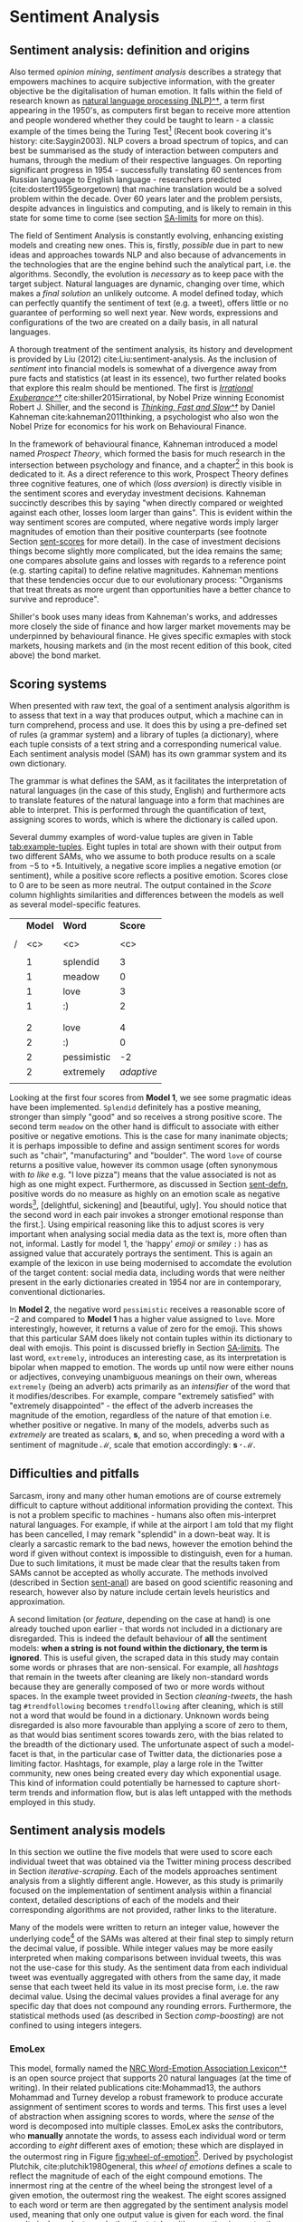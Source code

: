 
#+latex_header: \usepackage[utf8]{inputenc} %% For unicode chars
#+LATEX_HEADER: \usepackage[bottom]{footmisc}
#+LATEX_HEADER: \usepackage[]{graphicx}                                            
#+LATEX_HEADER: \usepackage{blindtext}            
#+LATEX_HEADER: \usepackage[]{minted}                                              
#+LATEX_HEADER: \usepackage[a4paper,margin=1in]{geometry} 
#+LATEx_HEADER: \usepackage{comment}              
#+latex_header: \usepackage[]{algorithm2e}        
#+latex_header: \usepackage[space]{grffile}

#+OPTIONS: H:4
#+OPTIONS: num:4
#+options: todo:nil

\pagebreak

* DONE Sentiment Analysis <<sentiment-analysis-chapter>>


** DONE Sentiment analysis: definition and origins <<sent-defn>>
Also termed /opinion mining/, /sentiment analysis/ describes a strategy that empowers machines to acquire subjective information, with the greater objective be the digitalisation of human emotion. It falls within the field of research known as [[https://en.wikipedia.org/wiki/Natural_language_processing][natural language processing (NLP)^\dag]], a term first appearing in the 1950's, as computers first began to receive more attention and people wondered whether they could be taught to learn - a classic example of the times being the Turing Test[fn::Alan Turing introduced this idea in his paper: [[https://en.wikipedia.org/wiki/Computing_Machinery_and_Intelligence][Computing Machinery and Intelligence^\dag]] cite:turing1950computing.] (Recent book covering it's history: cite:Saygin2003). NLP covers a broad spectrum of topics, and can best be summarised as the study of interaction between computers and humans, through the medium of their respective languages. On reporting significant progress in 1954 - successfully translating 60 sentences from Russian language to English language - researchers predicted (cite:dostert1955georgetown) that machine translation would be a solved problem within the decade. Over 60 years later and the problem persists, despite advances in linguistics and computing, and is likely to remain in this state for some time to come (see section [[SA-limits]] for more on this).

The field of Sentiment Analysis is constantly evolving, enhancing existing models and creating new ones. This is, firstly, /possible/ due in part to new ideas and approaches towards NLP and also because of advancements in the technologies that are the engine behind such the analytical part, i.e. the algorithms. Secondly, the evolution is /necessary/ as to keep pace with the target subject. Natural languages are dynamic, changing over time, which makes a /final solution/ an unlikely outcome. A model defined today, which can perfectly quantify the sentiment of text (e.g. a tweet), offers little or no guarantee of performing so well next year. New words, expressions and configurations of the two are created on a daily basis, in all natural languages.

\vspace{5mm}
A thorough treatment of the sentiment analysis, its history and development is provided by Liu (2012) cite:Liu:sentiment-analysis. As the inclusion of /sentiment/ into financial models is somewhat of a divergence away from pure facts and statistics (at least in its essence), two further related books that explore this realm should be mentioned. The first is [[http://irrationalexuberance.com/main.html?src%3D%252F][/Irrational Exuberance^\dag/]] cite:shiller2015irrational, by Nobel Prize winning Economist Robert J. Shiller, and the second is [[https://www.youtube.com/watch?v%3DmWaIE6u3wvw][/Thinking, Fast and Slow^\dag/]] by Daniel Kahneman cite:kahneman2011thinking, a psychologist who also won the Nobel Prize for economics for his work on Behavioural Finance.

In the framework of behavioural finance, Kahneman introduced a model named /Prospect Theory/, which formed the basis for much research in the intersection between psychology and finance, and a chapter[fn:: /Thinking, Fast and Slow/ (cite:kahneman2011thinking p.278 - 288).] in this book is dedicated to it. As a direct reference to this work, Prospect Theory defines three cognitive features, one of which (/loss aversion/) is directly visible in the sentiment scores and everyday investment decisions. Kahneman succinctly describes this by saying "when directly compared or weighted against each other, losses loom larger than gains". This is evident within the way sentiment scores are computed, where negative words imply larger magnitudes of emotion than their positive counterparts (see footnote Section [[sent-scores]] for more detail). In the case of investment decisions things become slightly more complicated, but the idea remains the same; one compares absolute gains and losses with regards to a reference point (e.g. starting capital) to define relative magnitudes. Kahneman mentions that these tendencies occur due to our evolutionary process: "Organisms that treat threats as more urgent than opportunities have a better chance to survive and reproduce".

Shiller's book uses many ideas from Kahneman's works, and addresses more closely the side of finance and how larger market movements may be underpinned by behavioural finance. He gives specific exmaples with stock markets, housing markets and (in the most recent edition of this book, cited above) the bond market.


** DONE Scoring systems <<sent-scores>>

When presented with raw text, the goal of a sentiment analysis algorithm is to assess that text in a way that produces output, which a machine can in turn comprehend, process and use. It does this by using a pre-defined set of rules (a grammar system) and a library of tuples (a dictionary), where each tuple consists of a text string and a corresponding numerical value. Each sentiment analysis model (SAM) has its own grammar system and its own dictionary.

The grammar is what defines the SAM, as it facilitates the interpretation of natural languages (in the case of this study, English) and furthermore acts to translate features of the natural language into a form that machines are able to interpret. This is performed through the quantification of text, assigning scores to words, which is where the dictionary is called upon.

Several dummy examples of word-value tuples are given in Table [[tab:example-tuples]]. Eight tuples in total are shown with their output from two different SAMs, who we assume to both produce results on a scale from $-5$ to $+5$. Intuitively, a negative score implies a negative emotion (or sentiment), while a positive score reflects a positive emotion. Scores close to $0$ are to be seen as more neutral. The output contained in the /Score/ column highlights similarities and differences between the models as well as several model-specific features.

\vspace{3mm}

#+ATRR_LATEX:
#+Caption[Representative sentiment analysis scores for individual words]: Example SAM-tuples, where each word is assigned a numerical score.
#+Name: tab:example-tuples
|   | *Model* | *Word*      | *Score*    |
|   |         |             |            |
|---+---------+-------------+------------|
| / | <c>     | <c>         | <c>        |
|   |         |             |            |
|   | 1       | splendid    | 3          |
|   | 1       | meadow      | 0          |
|   | 1       | love        | 3          |
|   | 1       | :)          | 2          |
|   |         |             |            |
|---+---------+-------------+------------|
|   |         |             |            |
|   | 2       | love        | 4          |
|   | 2       | :)          | 0          |
|   | 2       | pessimistic | -2         |
|   | 2       | extremely   | /adaptive/ |
|   |         |             |            |

\vspace{3mm}

Looking at the first four scores from *Model 1*, we see some pragmatic ideas have been implemented. =Splendid= definitely has a postive meaning, stronger than simply "good" and so receives a strong positive score. The second term =meadow= on the other hand is difficult to associate with either positive or negative emotions. This is the case for many inanimate objects; it is perhaps impossible to define and assign sentiment scores for words such as "chair", "manufacturing" and "boulder". The word =love= of course returns a positive value, however its common usage (often synonymous with /to like/ e.g. "I love pizza") means that the value associated is not as high as one might expect. Furthermore, as discussed in Section [[sent-defn]], positive words do no measure as highly on an emotion scale as negative words[fn::Compare simlar positive and negative words side-by-side to realise this. For example, in the sentence "in my opinion, it really is /<word>/!" replace /<word>/ the following word-pairs into sentences and assess your emotional response: [delicious, disgusting], [delightful, sickening] and [beautiful, ugly]. You should notice that the second word in each pair invokes a stronger emotional response than the first.].
Using empirical reasoning like this to adjust scores is very important when analysing social media data as the text is, more often than not, informal. Lastly for model 1, the 'happy' /emoji/ or /smiley/ =:)= has as assigned value that accurately portrays the sentiment. This is again an example of the lexicon in use being modernised to accomdate the evolution of the target content: social media data, including words that were neither present in the early dictionaries created in 1954 nor are in contemporary, conventional dictionaries.

In *Model 2*, the negative word =pessimistic= receives a reasonable score of $-2$ and compared to *Model 1* has a higher value assigned to =love=. More interestingly, however, it returns a value of zero for the emoji. This shows that this particular SAM does likely not contain tuples within its dictionary to deal with emojis. This point is discussed briefly in Section [[SA-limits]]. The last word, =extremely=, introduces an interesting case, as its interpretation is bipolar when mapped to emotion. The words up until now were either nouns or adjectives, conveying unambiguous meanings on their own, whereas =extremely= (being an adverb) acts primarily as an /intensifier/ of the word that it modifies/describes. For example, compare "extremely satisfied" with "extremely disappointed" - the effect of the adverb increases the magnitude of the emotion, regardless of the nature of that emotion i.e. whether positive or negative. In many of the models, adverbs such as /extremely/ are treated as scalars, $\mathbf{s}$, and so, when preceding a word with a sentiment of magnitude $\mathcal{M}$, scale that emotion accordingly: $\mathbf{s \cdot \mathcal{M}}$.


** DONE Difficulties and pitfalls <<SA-limits>>

Sarcasm, irony and many other human emotions are of course extremely difficult to capture without additional information providing the context. This is not a problem specific to machines - humans also often mis-interpret natural languages. For example, if while at the airport I am told that my flight has been cancelled, I may remark "splendid" in a down-beat way. It is clearly a sarcastic remark to the bad news, however the emotion behind the word if given without context is impossible to distinguish, even for a human. Due to such limitations, it must be made clear that the results taken from SAMs cannot be accepted as wholly accurate. The methods involved (described in Section [[sent-anal]]) are based on good scientific reasoning and research, however also by nature include certain levels heuristics and approximation.

A second limitation (or /feature/, depending on the case at hand) is one already touched upon earlier - that words not included in a dictionary are disregarded. This is indeed the default behaviour of *all* the sentiment models: *when a string is not found within the dictionary, the term is ignored*. This is useful given, the scraped data in this study may contain some words or phrases that are non-sensical. For example, all /hashtags/ that remain in the tweets after cleaning are likely non-standard words because they are generally composed of two or more words without spaces. In the example tweet provided in Section [[cleaning-tweets]], the hash tag =#trendfollowing= becomes =trendfollowing= after cleaning, which is still not a word that would be found in a dictionary. Unknown words being disregarded is also more favourable than applying a score of zero to them, as that would bias sentiment scores towards zero, with the bias related to the breadth of the dictionary used.
The unfortunate aspect of such a model-facet is that, in the particular case of Twitter data, the dictionaries pose a limiting factor. Hashtags, for example, play a large role in the Twitter community, new ones being created every day which exponential usage. This kind of information could potentially be harnessed to capture short-term trends and information flow, but is alas left untapped with the methods employed in this study.


** DONE Sentiment analysis models <<sent-anal>>

In this section we outline the five models that were used to score each individual tweet that was obtained via the Twitter mining process described in Section [[iterative-scraping]]. Each of the models approaches sentiment analysis from a slightly different angle. However, as this study is primarily focused on the implementation of sentiment analysis within a financial context, detailed descriptions of each of the models and their corresponding algorithms are not provided, rather links to the literature.

Many of the models were written to return an integer value, however the underlying code[fn::Provided by [[https://matheusaraujo.com/my-self/#mainpublications][Matheus Araújo^\dag]] from [[http://blackbird.dcc.ufmg.br:1210/][iFeel - the online sentiment analysis application^\dag]]] of the SAMs was altered at their final step to simply return the decimal value, if possible. While integer values may be more easily interpreted when making comparisons between invidual tweets, this was not the use-case for this study. As the sentiment data from each individual tweet was eventually aggregated with others from the same day, it made sense that each tweet held its value in its most precise form, i.e. the raw decimal value. Using the decimal values provides a final average for any specific day that does not compound any rounding errors. Furthermore, the statistical methods used (as described in Section [[comp-boosting]]) are not confined to using integers integers.


*** DONE EmoLex <<emolex>>

This model, formally named the [[http://saifmohammad.com/WebPages/NRC-Emotion-Lexicon.htm][NRC Word-Emotion Association Lexicon^\dag]] is an open source project that supports 20 natural languages (at the time of writing). In their related publications cite:Mohammad13, the authors Mohammad and Turney develop a robust framework to produce accurate assignment of sentiment scores to words and terms. This first uses a level of abstraction when assigning scores to words, where the /sense/ of the word is decomposed into multiple classes. EmoLex asks the contributors, who *manually* annotate the words, to assess each individual word or term according to /eight/ different axes of emotion; these which are displayed in the outermost ring in Figure [[fig:wheel-of-emotion]][fn::The image file is taken from [[https://en.wikipedia.org/wiki/Contrasting_and_categorization_of_emotions#Plutchik.27s_wheel_of_emotions][ the Wikemedia Commons (last visited: 15^{th} March 2016)^\dag]].]. Derived by psychologist Plutchik, cite:plutchik1980general, this /wheel of emotions/ defines a scale to reflect the magnitude of each of the eight compound emotions. The innermost ring at the centre of the wheel being the strongest level of a given emotion, the outermost ring the weakest.
The eight scores assigned to each word or term are then aggregated by the sentiment analysis model used, meaning that only one output value is given for each word. the final results is dependent on whether the total positive emotion is greater than the negative emotion in each case, and vice versa. For more information, please refer to the above referenced literature.

#+ATTR_LATEX: :width 12cm
#+Caption[Plutchik's /Wheel of Emotion/]: Plutchik's /Wheel of Emotion/ - eight axes define eight basic emotions, neighbouring pairs of which are used to derive eight /compound emotions/, given between each basic pair on the outskirts of the wheel. The colour-intensity of each axis signifies the intensity of that basic emotion. Darker colours, moving towards the centre of the wheel, represent larger magnitudes of emotion.
#+Name: fig:wheel-of-emotion
[[file:/Volumes/Mac OS Drive/Thesis/Source Code/Reporting/nwm_Report/images/Plutchik_wheel_of_emotion.png]]

The second of the two fundamental ideas behind this model is that the dictionary used should not be a limiting factor for the analysis of sentiment within text. What this translates into, practically speaking, is an extremely large dictionary of emotions being desired. This was achieved through applying a separate methodology, namely [[https://en.wikipedia.org/wiki/Crowdsourcing][/crowd-sourcing^\dag/]], (comparable to /crowd-funding/) a term springing mainly from online collaborations, whereby many people each make a small contribution to a large project. In this case, people were paid a small amount for each pre-defined batch of words that they manually assigned sentiment scores to.


*** DONE Sentiment140

This SAM is based on a lexicon that originates from the creators of EmoLex[fn::There are [[http://saifmohammad.com/WebPages/lexicons.html][numerous additional dictionaries defined by EmoLex creator Saif Mohammed^\dag.]]], but differs to it by the method of its creation, in that an *automated* process was used (detailed below). Such a process has the benefit of being able to assess and learn from many more words than were used for the manually assigned scores of EmoLex. The algorithm is explained in detail within the literature cite:MohammadKZ2013; here we provide an explanation only of the essential points.

From a corpus of tweets that each contained an emoji, all possible unigram (one-word) and bigram (two-word) combinations were made from the words contained in that tweet, any non-intelligible cases being subsequently removed via a customised filter. Each unigram and bigram was then assigned a value of $-5$, $0$ or $+5$ depending on the related emoji's predefined score. In total 1.6 million data points were created, and assigned value using this pre-definined dictionary of emojis. The scores assigned to the uni- and bigrams were then used to construct a new dictionary, which can itself be used to evaluate new tweets. The scores of all contained uni- and bigrams within a single tweet are summed to provide the final result.

That the output from the Sentiment140 model can clearly be in the form of large numbers (given each dictionary entry corresponds to either $-5$, $0$ or $+5$) is irrelevant for this study, as all data was later normalised to a smaller range - see Section [[rescaling-sent]] for more details.


*** DONE SentiStrength

This SAM was selected in order to add further diversity to the methodologies used within the five models. The SentiStrength method cite:Thelwall:2010:SSS:1890706.1890713, [[http://sentistrength.wlv.ac.uk/][available in fifteen languages^\dag]], presents a novel method of analysing sentiment stemming from concepts within the field of psychology - with the notion that humans experience more than one emotion at the same time, with the larger emotions overwhelming the smaller emotions. Expressed differently, each time a person experiences a feeling towards a given event or object, it can be measured on more than one axis, in fact the model outlines three distinct axes. Given an event, defined as anything that may evoke an emotion, three levels of emotion are mapped to these three independent axes, where:

\begin{center}
   \begin{minipage}[c]{65mm} 
   \raggedright % so the minipage's text is left justified
      \textbf{Axis 1:} describes positivity \newline
      \textbf{Axis 2:} describes negativity \newline
      \textbf{Axis 3:} describes neutrality \newline
  \end{minipage}
\end{center}

\vspace{-3mm}

This approach decomposes human emotion, using parameterization to describe something we often experience, and would indeed describe, as one single emotion or feeling. For the purposes of this study, a binary response was chosen, leaving out neutrality. This is because a sense of neutrality can be inferred from the magnitude of the first two axes. If low scores are obtained from both positive and negative feelings regarding an event, then the neutrality score must be relatively high. The results from the binary positive-negative scale were obtained and later combined in the modelling preparation steps outlined in Section [[rescaling-sent]].


*** DONE VADER and VADER AFinn <<vader>>

\textbf{V}alence \textbf{A}ware \textbf{D}ictionary for s\textbf{E}ntiment \textbf{R}easoning (VADER) - is a parsimonious rule-based model for sentiment analysis of social media cite:hutto2014vader. The creators constructed a dictionary targeted towards micro-blogging content e.g. Twitter, via a combination of both quantitative and qualitative methods. At the heart of the algorithm are five simple rules that describe both grammatical and syntactical conventions that are honed to detect markers of sentiment (or /Valence/ in VADER terminology) with text. The authors claim that their model not only improves many well-established benchmarks that use more complicated methods, but also outperforms individual human raters. A useful facet of being derived solely using parsimonious techniques is that the model can be generalised quite well into other domains beyond Twitter.

VADER not only includes emojis, but also incorporates common slang terms (e.g. "nah" and "meh"), but also acronyms and initialisms, such as the widely used terms "LOL" and "WTF". Like many other creators of sentiment analysis dictionaries, the authors made use of [[https://www.mturk.com/mturk/welcome][Amazon Mechanical Turk^\dag]][fn::A system whereby /employers/ create tasks to be completed, (usually repetitive and not requiring any introduction) that /employees/ can slowly work through at any given time. It means humans perform the work and is an extension of crowd sourcing, mentioned in section [[emolex]].], meaning each of their words was *manually* assigned a value by a human. The authors also created some extra steps to this process (detailed in the above referenced literature) to ensure that the evaluation of all tweets was performed to the highest standard, to produce what they term a /gold-standard/ lexicon. This is a crucial point, considering the model itself uses only a small number of rules to classify tweets as positive or negative.

\vspace{5mm}
VADER \textbf{AFinn}, built upon the VADER lexicon (the AFinn suffix derived from the author's name) defines yet another lexicon, which includes higher amounts of slang and even [[https://simple.wiktionary.org/wiki/Category:Vulgar][/vulgar slang^\dag/]] - words that not many lexicons include, but are commonly seen on micro-blogging websites. In the related literature, cite:NielsenF2011New, the author shows several examples where the inclusion of such words does indeed more accurately reflect the true sentiment of the text. Syntactical analysis is also performed just as in VADER, where e.g. the words "but" is used in the quantification step as a contrastive conjunction. This means that "but" makes a contrast where the text that follows it reflects a stronger sentiment than the text preceding it. The tweet text before is reduced in intensity and the text following is increased in intensity to take this into account.


*** DONE Example analyses

All tweets taken and cleaned from Twitter Mining saved in text files with one tweet per line read through each sentiment model, outputs returned in one table. Table [[tab:tweet-examples]] contains scores provided by the different SAMs for several sample tweets. Without describing in great deal how the results differ, it is clear that the described features of each model do have an impact when analysing informal text, as found within the Twitter data. Worth noting are (1) the binary output from the SentiStrength model, the first results representing how /negative/ the tweet is and the second how /positive/, and (2) the zero value for VADER in Example 3. The two values of both halves of the sentence in =Example 3= balance out to create an overall zero outcome, which is not observed in the other models. The results for the same tweet, being relatively negative for all other models, reflects the property in the model described in Section [[vader]], using conjuntions such as "but" to accordingly weight the main and subordinate clauses being connected. 

\vspace{3mm}

#+Caption: Three example tweets with their sentiment scores from each sentiment analysis model.
#+Name: tab:tweet-examples
|   | *ID* | *Tweet text*               | *EmoLex* | *Sentiment140* | *SentiStrength* | *VADER* | *V. AFinn* |
|   |      |                            |          |                |                 |         |            |
|---+------+----------------------------+----------+----------------+-----------------+---------+------------|
| / | <c>  |                            | <c>      | <c>            | <c>             | <c>     | <c>        |
| # |      |                            |          |                |                 |         |            |
| # | 1    | I love you :-) LOL         | $+$ 0.7  | $+$ 0.6        | ($-$ 1, $+$ 4)  | $+$ 0.8 | $+$ 1.0    |
| # | 2    | I hate you :-(             | $-$ 0.9  | $-$ 0.9        | ($-$ 5, $+$ 1)  | $-$ 0.8 | $-$ 1.0    |
| # | 3    | I like cats, but hate dogs | $-$ 0.3  | $-$ 0.1        | ($-$ 4, $+$ 3)  | 0       | $-$ 0.5    |
| # |      |                            |          |                |                 |         |            |


** DONE Applications in finance

Here we give three examples of related works, which display how sentiment analysis can be applied within a financial setting, and how it indeed was at different points over the past decade.


*** DONE In 2006

Baker and Wurgler, cite:JOFI:JOFI885, created and implemented a sentiment driven model to investigate cross-sections of returns. Up until that point in time, classical financial theory was used to explain how the diversification methods among rational investors leads to an equilibrium in the market, which precisely portrays all rationally discounted cash flows. This general statement is supported by the Efficient Market Hypothesis (EMH), defined by Fama cite:malkiel1970efficient as follows: "/prices fully and instantaneously reflect all publicly available information/"[fn::Alternatively formulated from the perspective of arbitrage by Jensen cite:jensen1978some: "A market is efficient with respect to an information set, if it is impossible to make economic profits by trading on the basis of this information".]. The work carried out by Baker and Wurgler involved defining three /proxies/ to investor sentiment (there was no social media data readily available at the time), which were: the book-to-market ratio, external financing and sales growth. The authors recognised that these were not direct indicators of sentiment, hence naming them proxies, and so took the first principal component of the data set as the final variable.
They were able to make two statements from their results regarding the reurns of certain categories of stocks[fn::Small stocks, young stocks, high volatility stocks, unprofitable stocks, non-dividend-paying stocks, extreme growth stocks, and distressed stocks.]:

1. when beginning-of-period proxies for sentiment are low, subsequent returns are relatively high, but
2. when sentiment is high, relatively low subsequent returns may be expected.


*** DONE In 2010

Bollen /et al./ cite:DBLP:journals/corr/abs-1010-3003 show how Twitter sentiment can be used to predict stock markets movements using sentiment results from two different SAMs ([[http://mpqa.cs.pitt.edu/opinionfinder/][OpinionFinder^\dag]] and Google-Profile of Mood States (GPOMS)[fn::This is a modified version of a [[http://www.brianmac.co.uk/poms.htm][well-known psycological test^\dag]], which was adapted by the authors for use with Google data.]). The GPOMS model is similar to the EmoLex model described in Section [[emolex]], defining various scales of emotion. Using one of these elements along with historical market data within a self-organising fuzzy neural network model, the authors were able to make predictions regarding market movement with accuracies greater than 80 %. The work was influenced by ideas stemming from behavioural finance, the authors being able to gain Kahneman's input (see Section [[sent-defn]]) regarding their model and utilising notions from his Prospect Theory.


*** DONE In 2012 and beyond

The last example is that of major ongoing project [[https://www.marketpsych.com/guide/][MarketPsych^\dag]], an index of sentiment compiled by Thomson Reuters over a vast number of industries. Many sources of data are used, but are able to be placed into three categories: high-frequency data in the form of social media messages from 1998 to present, medium frequency data obtained through the trawling (web-scraping) of countless internet news sites and live, low frequency data obtained directly from Retures itself. The algorithms that follow are very similar to those employed in this study, with all the information boiling down to numerical indicators. These are what form the Thomson Reuters MarketPsych Indices (TRMI), which had modest beginnings, only covering several general asset classes (such as agriculture and energy), but now includes many thousands of indicators going as far as focusing on specific companies.
One great area of success shown by TRMI has been the recognition and [[http://thomsonreuters.com/en/articles/2015/understanding-bubbles.html][prediction of market bubbles^\dag]]. Arguing that bubbles are no longer only sparse events, they instead - with the rapidly growing international connectivity and corresponding currents of money within financial markets - additionally describe short-lived /specultive mania/, which the real-time analysis of sentiment data allows investors to track.
